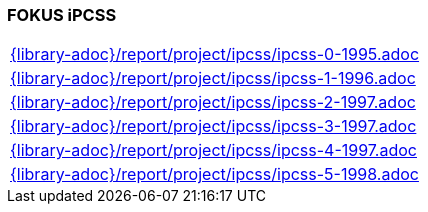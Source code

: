 //
// ============LICENSE_START=======================================================
//  Copyright (C) 2018 Sven van der Meer. All rights reserved.
// ================================================================================
// This file is licensed under the CREATIVE COMMONS ATTRIBUTION 4.0 INTERNATIONAL LICENSE
// Full license text at https://creativecommons.org/licenses/by/4.0/legalcode
// 
// SPDX-License-Identifier: CC-BY-4.0
// ============LICENSE_END=========================================================
//
// @author Sven van der Meer (vdmeer.sven@mykolab.com)
//

=== FOKUS iPCSS

[cols="a", grid=rows, frame=none, %autowidth.stretch]
|===
|include::{library-adoc}/report/project/ipcss/ipcss-0-1995.adoc[]
|include::{library-adoc}/report/project/ipcss/ipcss-1-1996.adoc[]
|include::{library-adoc}/report/project/ipcss/ipcss-2-1997.adoc[]
|include::{library-adoc}/report/project/ipcss/ipcss-3-1997.adoc[]
|include::{library-adoc}/report/project/ipcss/ipcss-4-1997.adoc[]
|include::{library-adoc}/report/project/ipcss/ipcss-5-1998.adoc[]
|===


